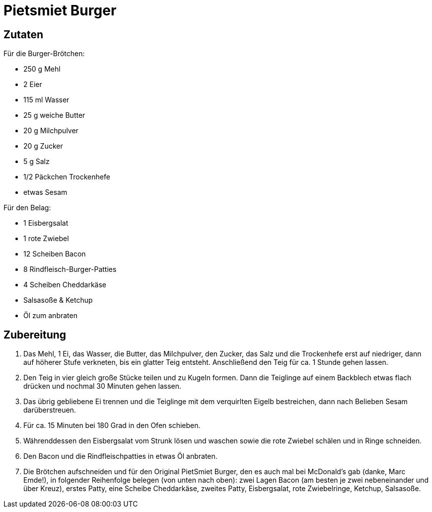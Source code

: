 = Pietsmiet Burger

== Zutaten

Für die Burger-Brötchen:

* 250 g Mehl
* 2 Eier
* 115 ml Wasser
* 25 g weiche Butter
* 20 g Milchpulver
* 20 g Zucker
* 5 g Salz
* 1/2 Päckchen Trockenhefe
* etwas Sesam

Für den Belag:

* 1 Eisbergsalat
* 1 rote Zwiebel
* 12 Scheiben Bacon
* 8 Rindfleisch-Burger-Patties
* 4 Scheiben Cheddarkäse
* Salsasoße & Ketchup
* Öl zum anbraten

== Zubereitung

. Das Mehl, 1 Ei, das Wasser, die Butter, das Milchpulver, den Zucker, das Salz und die Trockenhefe erst auf niedriger, dann auf höherer Stufe verkneten, bis ein glatter Teig entsteht.
Anschließend den Teig für ca. 1 Stunde gehen lassen.
. Den Teig in vier gleich große Stücke teilen und zu Kugeln formen.
Dann die Teiglinge auf einem Backblech etwas flach drücken und nochmal 30 Minuten gehen lassen.
. Das übrig gebliebene Ei trennen und die Teiglinge mit dem verquirlten Eigelb bestreichen, dann nach Belieben Sesam darüberstreuen.
. Für ca. 15 Minuten bei 180 Grad in den Ofen schieben.
. Währenddessen den Eisbergsalat vom Strunk lösen und waschen sowie die rote Zwiebel schälen und in Ringe schneiden.
. Den Bacon und die Rindfleischpatties in etwas Öl anbraten.
. Die Brötchen aufschneiden und für den Original PietSmiet Burger, den es auch mal bei McDonald's gab (danke, Marc Emde!), in folgender Reihenfolge belegen (von unten nach oben): zwei Lagen Bacon (am besten je zwei nebeneinander und über Kreuz), erstes Patty, eine Scheibe Cheddarkäse, zweites Patty, Eisbergsalat, rote Zwiebelringe, Ketchup, Salsasoße.